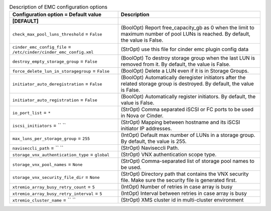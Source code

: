 ..
    Warning: Do not edit this file. It is automatically generated from the
    software project's code and your changes will be overwritten.

    The tool to generate this file lives in openstack-doc-tools repository.

    Please make any changes needed in the code, then run the
    autogenerate-config-doc tool from the openstack-doc-tools repository, or
    ask for help on the documentation mailing list, IRC channel or meeting.

.. _cinder-emc:

.. list-table:: Description of EMC configuration options
   :header-rows: 1
   :class: config-ref-table

   * - Configuration option = Default value
     - Description
   * - **[DEFAULT]**
     -
   * - ``check_max_pool_luns_threshold`` = ``False``
     - (BoolOpt) Report free_capacity_gb as 0 when the limit to maximum number of pool LUNs is reached. By default, the value is False.
   * - ``cinder_emc_config_file`` = ``/etc/cinder/cinder_emc_config.xml``
     - (StrOpt) use this file for cinder emc plugin config data
   * - ``destroy_empty_storage_group`` = ``False``
     - (BoolOpt) To destroy storage group when the last LUN is removed from it. By default, the value is False.
   * - ``force_delete_lun_in_storagegroup`` = ``False``
     - (BoolOpt) Delete a LUN even if it is in Storage Groups.
   * - ``initiator_auto_deregistration`` = ``False``
     - (BoolOpt) Automatically deregister initiators after the related storage group is destroyed. By default, the value is False.
   * - ``initiator_auto_registration`` = ``False``
     - (BoolOpt) Automatically register initiators. By default, the value is False.
   * - ``io_port_list`` = ``*``
     - (StrOpt) Comma separated iSCSI or FC ports to be used in Nova or Cinder.
   * - ``iscsi_initiators`` = `` ``
     - (StrOpt) Mapping between hostname and its iSCSI initiator IP addresses.
   * - ``max_luns_per_storage_group`` = ``255``
     - (IntOpt) Default max number of LUNs in a storage group. By default, the value is 255.
   * - ``naviseccli_path`` = `` ``
     - (StrOpt) Naviseccli Path.
   * - ``storage_vnx_authentication_type`` = ``global``
     - (StrOpt) VNX authentication scope type.
   * - ``storage_vnx_pool_names`` = ``None``
     - (StrOpt) Comma-separated list of storage pool names to be used.
   * - ``storage_vnx_security_file_dir`` = ``None``
     - (StrOpt) Directory path that contains the VNX security file. Make sure the security file is generated first.
   * - ``xtremio_array_busy_retry_count`` = ``5``
     - (IntOpt) Number of retries in case array is busy
   * - ``xtremio_array_busy_retry_interval`` = ``5``
     - (IntOpt) Interval between retries in case array is busy
   * - ``xtremio_cluster_name`` = `` ``
     - (StrOpt) XMS cluster id in multi-cluster environment
